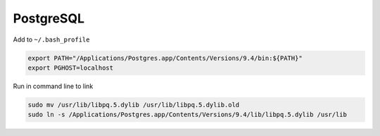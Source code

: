 PostgreSQL
----------
Add to ``~/.bash_profile``

.. code-block::

	export PATH="/Applications/Postgres.app/Contents/Versions/9.4/bin:${PATH}"
	export PGHOST=localhost

Run in command line to link

.. code-block::

	sudo mv /usr/lib/libpq.5.dylib /usr/lib/libpq.5.dylib.old
	sudo ln -s /Applications/Postgres.app/Contents/Versions/9.4/lib/libpq.5.dylib /usr/lib